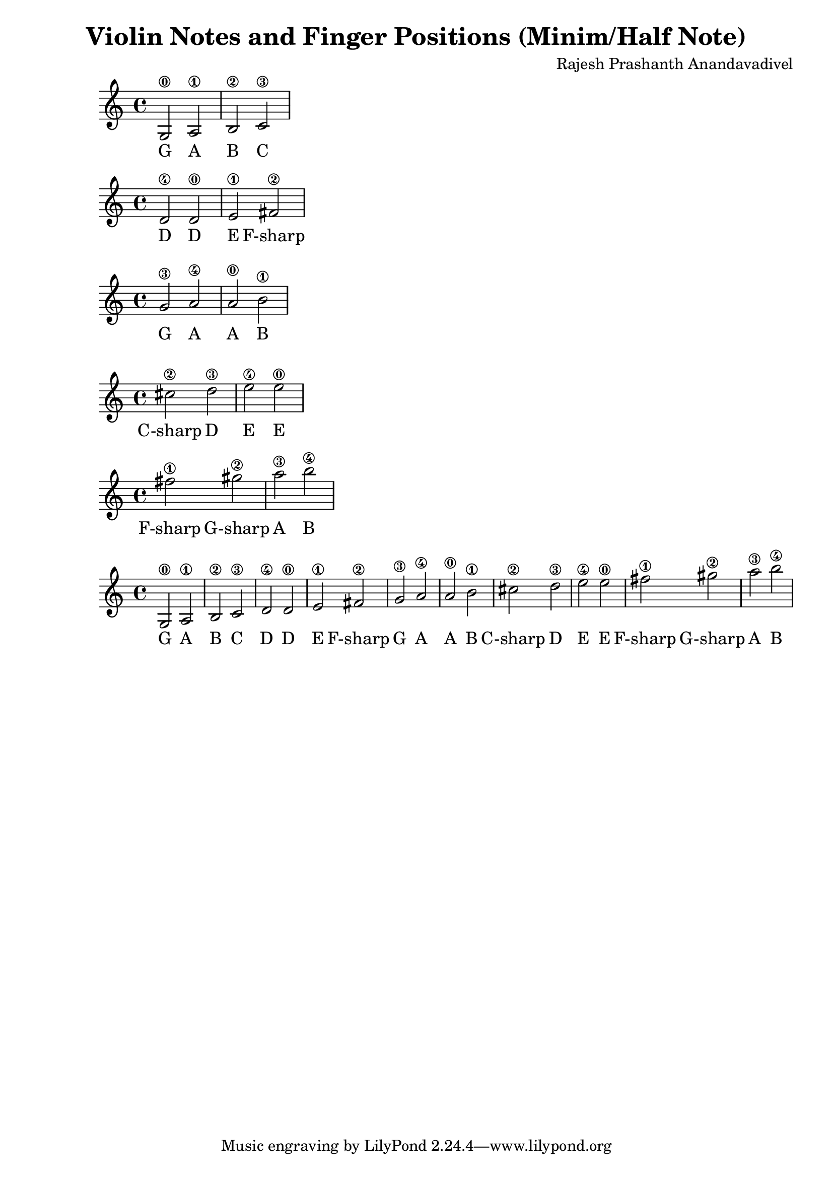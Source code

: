 \header {
  title = "Violin Notes and Finger Positions (Minim/Half Note)"
  composer = "Rajesh Prashanth Anandavadivel"
}




\score {
{g2\0 a\1 |b\2 c'\3}
\addlyrics {G A B C}
}

\score {
{d'\4 d'\0 |e'\1 fis'\2|}
\addlyrics {D D E F-sharp}
}

\score {
{g'\3 a'\4 |a'\0 b'\1 |}
\addlyrics {G A A B}
}

\score {
{cis''\2 d''\3| e''\4 e''\0 |}
\addlyrics {C-sharp D E E}
}

\score {
{fis''\1 gis''\2 |a''\3 b''\4}
\addlyrics {F-sharp G-sharp A B}
}


\score {
{

g2\0 a\1 |b\2 c'\3 
d'\4 d'\0 |e'\1 fis'\2|
g'\3 a'\4 |a'\0 b'\1 |
cis''\2 d''\3| e''\4 e''\0 |
fis''\1 gis''\2 |a''\3 b''\4


}
\addlyrics {
  G A B C
	D D E F-sharp
	G A A B
	C-sharp D E E
	F-sharp G-sharp A B
  }
}
